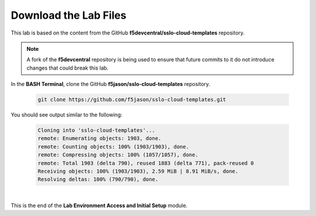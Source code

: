 Download the Lab Files
================================================================================

This lab is based on the content from the GitHub **f5devcentral/sslo-cloud-templates** repository.

.. note::

   A fork of the **f5devcentral** repository is being used to ensure that future commits to it do not introduce changes that could break this lab.

In the **BASH Terminal**, clone the GitHub **f5jason/sslo-cloud-templates** repository.

   .. code-block:: bash

      git clone https://github.com/f5jason/sslo-cloud-templates.git


You should see output similar to the following:

   .. code-block:: bash

      Cloning into 'sslo-cloud-templates'...
      remote: Enumerating objects: 1903, done.
      remote: Counting objects: 100% (1903/1903), done.
      remote: Compressing objects: 100% (1057/1057), done.
      remote: Total 1903 (delta 790), reused 1883 (delta 771), pack-reused 0
      Receiving objects: 100% (1903/1903), 2.59 MiB | 8.91 MiB/s, done.
      Resolving deltas: 100% (790/790), done.

|

This is the end of the **Lab Environment Access and Initial Setup** module.
